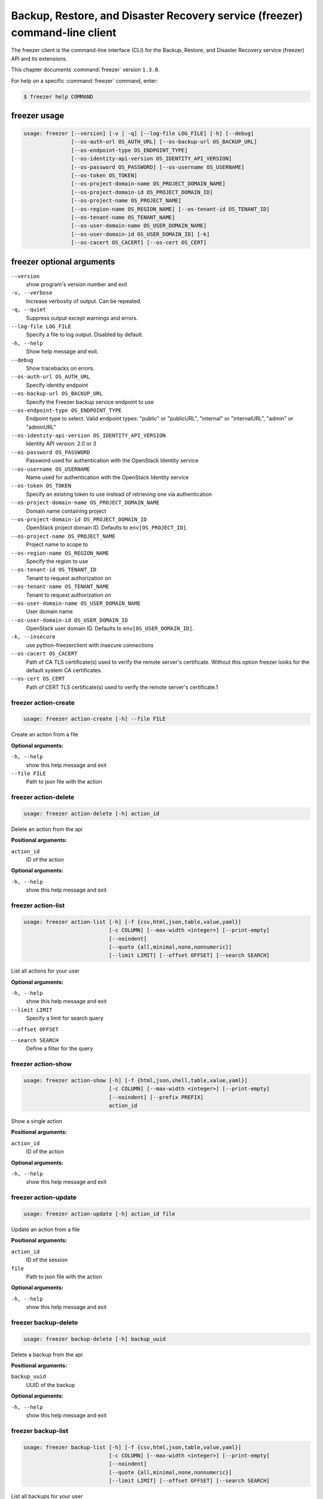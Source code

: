 .. ###################################################
.. ##  WARNING  ######################################
.. ##############  WARNING  ##########################
.. ##########################  WARNING  ##############
.. ######################################  WARNING  ##
.. ###################################################
.. ###################################################
.. ##
.. This file is tool-generated. Do not edit manually.
.. http://docs.openstack.org/contributor-guide/
.. doc-tools/cli-reference.html
..                                                  ##
.. ##  WARNING  ######################################
.. ##############  WARNING  ##########################
.. ##########################  WARNING  ##############
.. ######################################  WARNING  ##
.. ###################################################

============================================================================
Backup, Restore, and Disaster Recovery service (freezer) command-line client
============================================================================

The freezer client is the command-line interface (CLI) for the
Backup, Restore, and Disaster Recovery service (freezer) API
and its extensions.

This chapter documents :command:`freezer` version ``1.3.0``.

For help on a specific :command:`freezer` command, enter:

.. code-block:: console

   $ freezer help COMMAND

.. _freezer_command_usage:

freezer usage
~~~~~~~~~~~~~

.. code-block:: console

   usage: freezer [--version] [-v | -q] [--log-file LOG_FILE] [-h] [--debug]
                  [--os-auth-url OS_AUTH_URL] [--os-backup-url OS_BACKUP_URL]
                  [--os-endpoint-type OS_ENDPOINT_TYPE]
                  [--os-identity-api-version OS_IDENTITY_API_VERSION]
                  [--os-password OS_PASSWORD] [--os-username OS_USERNAME]
                  [--os-token OS_TOKEN]
                  [--os-project-domain-name OS_PROJECT_DOMAIN_NAME]
                  [--os-project-domain-id OS_PROJECT_DOMAIN_ID]
                  [--os-project-name OS_PROJECT_NAME]
                  [--os-region-name OS_REGION_NAME] [--os-tenant-id OS_TENANT_ID]
                  [--os-tenant-name OS_TENANT_NAME]
                  [--os-user-domain-name OS_USER_DOMAIN_NAME]
                  [--os-user-domain-id OS_USER_DOMAIN_ID] [-k]
                  [--os-cacert OS_CACERT] [--os-cert OS_CERT]

.. _freezer_command_options:

freezer optional arguments
~~~~~~~~~~~~~~~~~~~~~~~~~~

``--version``
  show program's version number and exit

``-v, --verbose``
  Increase verbosity of output. Can be repeated.

``-q, --quiet``
  Suppress output except warnings and errors.

``--log-file LOG_FILE``
  Specify a file to log output. Disabled by default.

``-h, --help``
  Show help message and exit.

``--debug``
  Show tracebacks on errors.

``--os-auth-url OS_AUTH_URL``
  Specify identity endpoint

``--os-backup-url OS_BACKUP_URL``
  Specify the Freezer backup service endpoint to use

``--os-endpoint-type OS_ENDPOINT_TYPE``
  Endpoint type to select. Valid endpoint types:
  "public" or "publicURL", "internal" or "internalURL",
  "admin" or "adminURL"

``--os-identity-api-version OS_IDENTITY_API_VERSION``
  Identity API version: 2.0 or 3

``--os-password OS_PASSWORD``
  Password used for authentication with the OpenStack
  Identity service

``--os-username OS_USERNAME``
  Name used for authentication with the OpenStack
  Identity service

``--os-token OS_TOKEN``
  Specify an existing token to use instead of retrieving
  one via authentication

``--os-project-domain-name OS_PROJECT_DOMAIN_NAME``
  Domain name containing project

``--os-project-domain-id OS_PROJECT_DOMAIN_ID``
  OpenStack project domain ID. Defaults to
  ``env[OS_PROJECT_ID]``.

``--os-project-name OS_PROJECT_NAME``
  Project name to scope to

``--os-region-name OS_REGION_NAME``
  Specify the region to use

``--os-tenant-id OS_TENANT_ID``
  Tenant to request authorization on

``--os-tenant-name OS_TENANT_NAME``
  Tenant to request authorization on

``--os-user-domain-name OS_USER_DOMAIN_NAME``
  User domain name

``--os-user-domain-id OS_USER_DOMAIN_ID``
  OpenStack user domain ID. Defaults to
  ``env[OS_USER_DOMAIN_ID]``.

``-k, --insecure``
  use python-freezerclient with insecure connections

``--os-cacert OS_CACERT``
  Path of CA TLS certificate(s) used to verify the
  remote server's certificate. Without this option
  freezer looks for the default system CA certificates.

``--os-cert OS_CERT``
  Path of CERT TLS certificate(s) used to verify the
  remote server's certificate.1

.. _freezer_action-create:

freezer action-create
---------------------

.. code-block:: console

   usage: freezer action-create [-h] --file FILE

Create an action from a file

**Optional arguments:**

``-h, --help``
  show this help message and exit

``--file FILE``
  Path to json file with the action

.. _freezer_action-delete:

freezer action-delete
---------------------

.. code-block:: console

   usage: freezer action-delete [-h] action_id

Delete an action from the api

**Positional arguments:**

``action_id``
  ID of the action

**Optional arguments:**

``-h, --help``
  show this help message and exit

.. _freezer_action-list:

freezer action-list
-------------------

.. code-block:: console

   usage: freezer action-list [-h] [-f {csv,html,json,table,value,yaml}]
                              [-c COLUMN] [--max-width <integer>] [--print-empty]
                              [--noindent]
                              [--quote {all,minimal,none,nonnumeric}]
                              [--limit LIMIT] [--offset OFFSET] [--search SEARCH]

List all actions for your user

**Optional arguments:**

``-h, --help``
  show this help message and exit

``--limit LIMIT``
  Specify a limit for search query

``--offset OFFSET``

``--search SEARCH``
  Define a filter for the query

.. _freezer_action-show:

freezer action-show
-------------------

.. code-block:: console

   usage: freezer action-show [-h] [-f {html,json,shell,table,value,yaml}]
                              [-c COLUMN] [--max-width <integer>] [--print-empty]
                              [--noindent] [--prefix PREFIX]
                              action_id

Show a single action

**Positional arguments:**

``action_id``
  ID of the action

**Optional arguments:**

``-h, --help``
  show this help message and exit

.. _freezer_action-update:

freezer action-update
---------------------

.. code-block:: console

   usage: freezer action-update [-h] action_id file

Update an action from a file

**Positional arguments:**

``action_id``
  ID of the session

``file``
  Path to json file with the action

**Optional arguments:**

``-h, --help``
  show this help message and exit

.. _freezer_backup-delete:

freezer backup-delete
---------------------

.. code-block:: console

   usage: freezer backup-delete [-h] backup_uuid

Delete a backup from the api

**Positional arguments:**

``backup_uuid``
  UUID of the backup

**Optional arguments:**

``-h, --help``
  show this help message and exit

.. _freezer_backup-list:

freezer backup-list
-------------------

.. code-block:: console

   usage: freezer backup-list [-h] [-f {csv,html,json,table,value,yaml}]
                              [-c COLUMN] [--max-width <integer>] [--print-empty]
                              [--noindent]
                              [--quote {all,minimal,none,nonnumeric}]
                              [--limit LIMIT] [--offset OFFSET] [--search SEARCH]

List all backups for your user

**Optional arguments:**

``-h, --help``
  show this help message and exit

``--limit LIMIT``
  Specify a limit for search query

``--offset OFFSET``

``--search SEARCH``
  Define a filter for the query

.. _freezer_backup-show:

freezer backup-show
-------------------

.. code-block:: console

   usage: freezer backup-show [-h] [-f {html,json,shell,table,value,yaml}]
                              [-c COLUMN] [--max-width <integer>] [--print-empty]
                              [--noindent] [--prefix PREFIX]
                              backup_uuid

Show the metadata of a single backup

**Positional arguments:**

``backup_uuid``
  ID of the backup

**Optional arguments:**

``-h, --help``
  show this help message and exit

.. _freezer_client-delete:

freezer client-delete
---------------------

.. code-block:: console

   usage: freezer client-delete [-h] client_id

Delete a client from the api

**Positional arguments:**

``client_id``
  ID of the client

**Optional arguments:**

``-h, --help``
  show this help message and exit

.. _freezer_client-list:

freezer client-list
-------------------

.. code-block:: console

   usage: freezer client-list [-h] [-f {csv,html,json,table,value,yaml}]
                              [-c COLUMN] [--max-width <integer>] [--print-empty]
                              [--noindent]
                              [--quote {all,minimal,none,nonnumeric}]
                              [--limit LIMIT] [--offset OFFSET] [--search SEARCH]

List of clients registered in the api

**Optional arguments:**

``-h, --help``
  show this help message and exit

``--limit LIMIT``
  Specify a limit for search query

``--offset OFFSET``

``--search SEARCH``
  Define a filter for the query

.. _freezer_client-register:

freezer client-register
-----------------------

.. code-block:: console

   usage: freezer client-register [-h] --file FILE

Register a new client

**Optional arguments:**

``-h, --help``
  show this help message and exit

``--file FILE``
  Path to json file with the client

.. _freezer_client-show:

freezer client-show
-------------------

.. code-block:: console

   usage: freezer client-show [-h] [-f {html,json,shell,table,value,yaml}]
                              [-c COLUMN] [--max-width <integer>] [--print-empty]
                              [--noindent] [--prefix PREFIX]
                              client_id

Show a single client

**Positional arguments:**

``client_id``
  ID of the client

**Optional arguments:**

``-h, --help``
  show this help message and exit

.. _freezer_job-abort:

freezer job-abort
-----------------

.. code-block:: console

   usage: freezer job-abort [-h] job_id

Abort a running job

**Positional arguments:**

``job_id``
  ID of the job

**Optional arguments:**

``-h, --help``
  show this help message and exit

.. _freezer_job-create:

freezer job-create
------------------

.. code-block:: console

   usage: freezer job-create [-h] --file FILE --client CLIENT_ID

Create a new job from a file

**Optional arguments:**

``-h, --help``
  show this help message and exit

``--file FILE``
  Path to json file with the job

``--client CLIENT_ID, -C``
  CLIENT_ID
  Select a client for this job

.. _freezer_job-delete:

freezer job-delete
------------------

.. code-block:: console

   usage: freezer job-delete [-h] job_id

Delete a job from the api

**Positional arguments:**

``job_id``
  ID of the job

**Optional arguments:**

``-h, --help``
  show this help message and exit

.. _freezer_job-get:

freezer job-get
---------------

.. code-block:: console

   usage: freezer job-get [-h] [--no-format] job_id

Download a job as a json file

**Positional arguments:**

``job_id``
  ID of the job

**Optional arguments:**

``-h, --help``
  show this help message and exit

``--no-format``
  Return a job in json without pretty print

.. _freezer_job-list:

freezer job-list
----------------

.. code-block:: console

   usage: freezer job-list [-h] [-f {csv,html,json,table,value,yaml}] [-c COLUMN]
                           [--max-width <integer>] [--print-empty] [--noindent]
                           [--quote {all,minimal,none,nonnumeric}]
                           [--limit LIMIT] [--offset OFFSET] [--search SEARCH]
                           [--client CLIENT_ID]

List all the jobs for your user

**Optional arguments:**

``-h, --help``
  show this help message and exit

``--limit LIMIT``
  Specify a limit for search query

``--offset OFFSET``

``--search SEARCH``
  Define a filter for the query

``--client CLIENT_ID, -C``
  CLIENT_ID
  Get jobs for a specific client

.. _freezer_job-show:

freezer job-show
----------------

.. code-block:: console

   usage: freezer job-show [-h] [-f {html,json,shell,table,value,yaml}]
                           [-c COLUMN] [--max-width <integer>] [--print-empty]
                           [--noindent] [--prefix PREFIX]
                           job_id

Show a single job

**Positional arguments:**

``job_id``
  ID of the job

**Optional arguments:**

``-h, --help``
  show this help message and exit

.. _freezer_job-start:

freezer job-start
-----------------

.. code-block:: console

   usage: freezer job-start [-h] job_id

Send a start signal for a job

**Positional arguments:**

``job_id``
  ID of the job

**Optional arguments:**

``-h, --help``
  show this help message and exit

.. _freezer_job-stop:

freezer job-stop
----------------

.. code-block:: console

   usage: freezer job-stop [-h] job_id

Send a stop signal for a job

**Positional arguments:**

``job_id``
  ID of the job

**Optional arguments:**

``-h, --help``
  show this help message and exit

.. _freezer_job-update:

freezer job-update
------------------

.. code-block:: console

   usage: freezer job-update [-h] job_id file

Update a job from a file

**Positional arguments:**

``job_id``
  ID of the job

``file``
  Path to json file with the job

**Optional arguments:**

``-h, --help``
  show this help message and exit

.. _freezer_session-add-job:

freezer session-add-job
-----------------------

.. code-block:: console

   usage: freezer session-add-job [-h] --session-id SESSION_ID --job-id JOB_ID

Add a job to a session

**Optional arguments:**

``-h, --help``
  show this help message and exit

``--session-id SESSION_ID``
  ID of the session

``--job-id JOB_ID``
  ID of the job to add

.. _freezer_session-create:

freezer session-create
----------------------

.. code-block:: console

   usage: freezer session-create [-h] --file FILE

Create a session from a file

**Optional arguments:**

``-h, --help``
  show this help message and exit

``--file FILE``
  Path to json file with the job

.. _freezer_session-delete:

freezer session-delete
----------------------

.. code-block:: console

   usage: freezer session-delete [-h] session_id

Delete a session

**Positional arguments:**

``session_id``
  ID of the session

**Optional arguments:**

``-h, --help``
  show this help message and exit

.. _freezer_session-list:

freezer session-list
--------------------

.. code-block:: console

   usage: freezer session-list [-h] [-f {csv,html,json,table,value,yaml}]
                               [-c COLUMN] [--max-width <integer>]
                               [--print-empty] [--noindent]
                               [--quote {all,minimal,none,nonnumeric}]
                               [--limit LIMIT] [--offset OFFSET]
                               [--search SEARCH]

List all the sessions for your user

**Optional arguments:**

``-h, --help``
  show this help message and exit

``--limit LIMIT``
  Specify a limit for search query

``--offset OFFSET``

``--search SEARCH``
  Define a filter for the query

.. _freezer_session-remove-job:

freezer session-remove-job
--------------------------

.. code-block:: console

   usage: freezer session-remove-job [-h] --session-id SESSION_ID --job-id JOB_ID

Remove a job from a session

**Optional arguments:**

``-h, --help``
  show this help message and exit

``--session-id SESSION_ID``
  ID of the session

``--job-id JOB_ID``
  ID of the job to add

.. _freezer_session-show:

freezer session-show
--------------------

.. code-block:: console

   usage: freezer session-show [-h] [-f {html,json,shell,table,value,yaml}]
                               [-c COLUMN] [--max-width <integer>]
                               [--print-empty] [--noindent] [--prefix PREFIX]
                               session_id

Show a single session

**Positional arguments:**

``session_id``
  ID of the session

**Optional arguments:**

``-h, --help``
  show this help message and exit

.. _freezer_session-start:

freezer session-start
---------------------

.. code-block:: console

   usage: freezer session-start [-h] --session-id SESSION_ID --job-id JOB_ID
                                --job-tag JOB_TAG

Start a session

**Optional arguments:**

``-h, --help``
  show this help message and exit

``--session-id SESSION_ID``
  ID of the session

``--job-id JOB_ID``
  ID of the job

``--job-tag JOB_TAG``
  Job tag value

.. _freezer_session-update:

freezer session-update
----------------------

.. code-block:: console

   usage: freezer session-update [-h] session_id file

Update a session from a file

**Positional arguments:**

``session_id``
  ID of the session

``file``
  Path to json file with the session

**Optional arguments:**

``-h, --help``
  show this help message and exit

